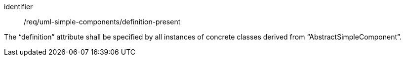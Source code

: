 [requirement,model=ogc]
====
[%metadata]
identifier:: /req/uml-simple-components/definition-present

The “definition” attribute shall be specified by all instances of concrete classes derived from “AbstractSimpleComponent”.
====
